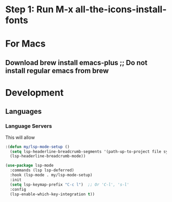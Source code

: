 * Step 1: Run M-x all-the-icons-install-fonts


* For Macs
** Download brew install emacs-plus ;; Do not install regular emacs from brew


* Development
** Languages
*** Language Servers

This will allow 
#+BEGIN_SRC emacs-lisp
:(defun my/lsp-mode-setup ()
  (setq lsp-headerline-breadcrumb-segments '(path-up-to-project file symbols))
  (lsp-headerline-breadcrumb-mode))

(use-package lsp-mode
  :commands (lsp lsp-deferred)
  :hook (lsp-mode . my/lsp-mode-setup)
  :init
  (setq lsp-keymap-prefix "C-c l")  ;; Or 'C-l', 's-l'
  :config
  (lsp-enable-which-key-integration t))
#+END_SRC

#+RESULTS:
| efs/lsp-mode-setup |
